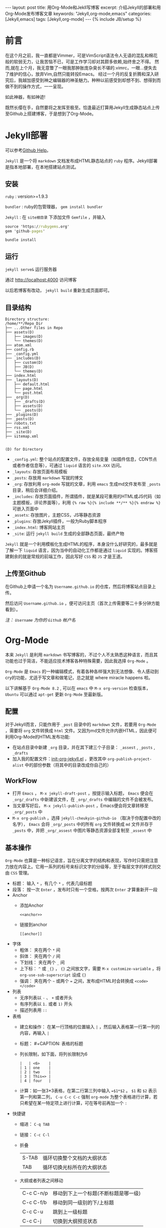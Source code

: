 #+BEGIN_HTML
---
layout: post
title: 用Org-Mode和Jekll写博客
excerpt: 介绍Jekyll的部署和用Org-Mode发布博客文章
keywords: "Jekyll,org-mode,emacs"
categories: [Jekyll,emacs]
tags: [Jekyll,org-mode]
---
{% include JB/setup %}
#+END_HTML

* 前言
#+BEGIN_HTML
<!-- more-forword -->
#+END_HTML
在这个月之前，我一直都是Vimmer，可是VimScript语法令人无语的混乱和棉花般的软弱无力，让我苦恼不已，可是工作学习却对其颇多依赖,始终舍之不得。
然而,就在上个月，我无意瞥了一眼我那肿胀庞杂臭长不堪的.vimrc，一眼...便失去了维护的信心，放弃Vim,自然只能转投Emacs。
经过一个月的反复折腾和深入研究后，我越加感受到神之编辑器的神圣魅力。种种以前感受到却想不到、想得到而做不到的操作方式，一一呈现。

如此神器，有如神迹!

既然长缨在手，自然要将之发挥至极至。恰逢最近打算用Jekyll生成静态站点上传至Github上搭建博客，于是想到了Org-Mode。
#+BEGIN_HTML
<!-- more -->
#+END_HTML

* Jekyll部署
可以参考[[https://help.github.com/categories/20/articles][Github Help]]。

~Jekyll~ 是一个将 ~markdown~ 文档发布成HTML静态站点的 ~ruby~ 程序。Jekyll部署是指本地部署，在本地搭建站点测试。

** 安装
 ~ruby~ : version>=1.9.3

 ~bundler~ : ruby的包管理器， ~gem install bundler~

 ~Jekyll~ : 在 ~site根目录~ 下添加文件 ~Gemfile~ ，并输入
#+BEGIN_SRC cmd
source 'https://rubygems.org'
gem 'github-pages'
#+END_SRC
~bundle install~

** 运行
~jekyll serve&~ 运行服务器

通过 [[http://localhost:4000]] 访问博客

以后若博客有改动， ~jekyll build~ 重新生成页面即可。

** 目录结构

#+BEGIN_COMMENT

#+BEGIN_SRC sh :results output :eval no-export :exports result 
echo "Directory structure:"
tree  -L 2 ~/Cheukyin.github.io
#+END_SRC
#+END_COMMENT

#+RESULTS:
#+begin_example
Directory structure:
/home/**/Repo_Dir
├── ...Other files in Repo
├── assets(D)
│   ├── images(D)
│   └── themes(D)
├── atom.xml
├── config.rb
├── _config.yml
├── _includes(D)
│   ├── custom(D)
│   ├── JB(D)
│   └── themes(D)
├── index.html
├── _layouts(D)
│   ├── default.html
│   ├── page.html
│   └── post.html
├── _org(D)
│   ├── _drafts(D)
│   ├── assets(D)
│   └── _posts(D)
├── _plugins(D)
├── _posts(D)
├── robots.txt
├── rss.xml
├── _site(D)
├── sitemap.xml

#+end_example

~(D) for Directory~

- ~_config.yml~: 整个站点的配置文件，存放全局变量（如插件信息，CDN节点或者作者信息等），可通过 ~liquid~ 语言的 ~site.XXX~ 访问。
- ~_layouts~: 存放页面布局模板
- ~_posts~: 存放用 ~markdown~ 写就的博文
- ~_org~: 存放利用 ~org-mode~ 写就的文章，利用 ~emacs~ 生成md文件发布至 ~_posts~ 目录，稍后会详细介绍。
- ~_includes~: 存放页面插件，所谓插件，就是某段可重用的HTML或JS代码（如主题模板，评论界面等），利用 ~{% raw %}{% include **/** %}{% endraw %}~ 可嵌入页面中
- ~_assets~: 存放图片，主题CSS，JS等静态资源
- ~_plugins~: 存放Jekyll插件，一般为Ruby脚本程序
- ~_index.html~: 博客网站主页
- ~_site~: 运行 ~jekyll build~ 生成的全部静态页面，最终产物


 ~Jekyll~ 就是一个利用模板化生成HTML的程序，本身没什么好研究的，最多就是了解一下 ~liquid~ 语言，因为当中的自动化工作都是通过 ~liquid~ 实现的。博客搭建剩余的就是常规的前端工作，因此写好 ~CSS~ 和 ~JS~ 才是王道。

** 上传至Github
在Github上申请一个名为 ~Username.github.io~ 的仓库，然后将博客站点目录上传。

然后访问 ~Username.github.io~ ，便可访问主页（首次上传需要等二十多分钟方能看到）。

/注： ~Username~ 为你的 ~Github~ 帐户名/

* Org-Mode
本来 ~Jekyll~ 是利用 ~markdown~ 书写博客的，不过个人不太熟悉这种语言，而且其功能也过于简洁，不能适应技术博客各种特殊需要，因此我选择 ~Org-Mode~ 。

 ~Org-Mode~ 是 ~Emacs~ 的一种编辑模式，有着各种各样强大到无法想像、令人感动到cry的功能，尤适于写文章和做笔记，总之就是 where miracle happens 啦。

以下讲解基于 ~Org-Mode 8.2~ , 可以在 ~emacs~ 中 ~M-x org-version~ 检查版本， ~Ubuntu~ 可以通过 ~apt-get~ 更新 ~Org-Mode~ 至最新版。

** 配置
对于Jekyll而言，只能作用于 ~_post~ 目录中的 ~markdown~ 文件，若要用 ~Org-Mode~ ，需要将 ~org~ 文件转换成 ~html~ 文件。又因为md文件允许内嵌HTML，因此便可利用Org-Mode的HTML发布功能:
+ 在站点目录中新建 ~_org~ 目录，并在其下建三个子目录： ~_assest~ , ~_posts~ , ~_drafts~ 
+ 加入我的配置文件：[[https://github.com/Cheukyin/.emacs.d/blob/master/init-org-jekyll.el][init-org-jekyll.el]] ，更改其中 ~org-publish-project-alist~ 中的部份参数（将其中的目录改成你自己的）

** WorkFlow
- 打开 ~Emacs~ ， ~M-x jekyll-draft-post~ ，按提示输入标题， ~Emacs~ 便会在 ~_org/_drafts~ 中新建该文件，在 ~_org/_drafts~ 中编辑的文件不会被发布。
- 当文章写好后， ~M-x jekyll-publish-post~ ，Emacs便会将文章转移至 ~_org/_posts~ 中
- ~M-x org-publish~ ，选择 ~jekyll-cheukyin-github-io~ （取决于你配置中改的名字）， ~Emacs~ 会将 ~_org/_posts~ 中的所有 ~org~ 文件转换成 ~md~ 文件并存于 ~_posts~ 中，并把 ~_org/_assest~ 中图片等静态资源全部复制至 ~_assest~ 中

** 基本操作
 ~Org-Mode~ 也算是一种标记语言，旨在分离文字的结构和表现，写作时只需把注意力放在内容上。它用一系列的标号来标识文字的分级等，至于每层文字的样式则交由 ~CSS~ 管理。

- 标题： 输入 ~*~ ，有几个 ~*~ ，代表几级标题
- 段落： 按一次 ~Enter~ ，发布时只有一个空格，按两次 ~Enter~ 才算重新开一段
- Anchor
  - 添加Anchor
	#+begin_example 
      <<anchor>>
    #+end_example
  - 链接到anchor
	#+begin_example 
	  [[anchor]]
    #+end_example
    
- 字体
  - 粗体： 夹在两个 ~*~ 间
  - 斜体： 夹在两个 ~/~ 间
  - 下划线： 夹在两个 ~_~ 间
  - 上下标：  ~^~ 或 ~_{}~ ， ~{}~ 之间放文字，需要 ~M-x customize-variable~ ，将 ~org-use-sub-superscript~ 设成 ~{}~
  - 强调： 夹在两个 =~= 或两个 ~=~ 之间，发布成HTML时会转换成 ~<code></code>~
- 列表
  - 无序列表以 ~-~ 、 ~+~ 或者开头
  - 有序列表以 ~1.~ 或者 ~1)~ 开头
  - 描述列表用 ~::~
- 表格
  - 建立和操作： 在某一行顶格的位置输入 ~|~ ，然后输入表格第一行第一列的内容，再输入 ~|~
  - 标题： #+CAPTION: 表格的标题
  - 列长限制，如下面，将列长限制为6
	#+begin_example 
    |   | <6>    |
	| 1 | one    |
	| 2 | two    |
	| 3 | This=> |
	| 4 | four   |
    #+end_example
  - 计算：如一张3*3表格，在第二行第三列中输入 ~=$1*$2~ 。 ~$1~ 和 ~$2~ 表示第一列和第二列， ~C-u C-c C-c~ 强制 ~org-mode~ 为整个表格进行计算，若只希望在某一特定项上进行计算，可在等号前再加一个 ~:~ 
- 快捷键
  - 缩进： ~C-q TAB~
  - 链接： ~C-c C-l~
  - 折叠
    | S-TAB | 循环切换整个文档的大纲状态  |
    | TAB   | 循环切换光标所在的大纲状态  |
  - 大纲或者列表之间移动
    | C-c C-n/p | 移动到下上一个标题(不断标题是哪一级) |
    | C-c C-f/b | 移动到同一级别的下/上标题            |
    | C-c C-u   | 跳到上一级标题                       |
    | C-c C-j   | 切换到大纲预览状态                   |
  - 基于大纲/标题的编辑
    | M-RET          | 插入一个同级别的标题                               |
    | M-S-RET        | 插入一个同级别的TODO标题                           |
    | M-LEFT/RIGHT   | 将当前标题升/降级                                  |
    | M-S-LEFT/RIGHT | 将子树升/降级                                      |
    | M-S-UP/DOWN    | 将子树上/下移动                                    |
    | C-c *          | 将本行设为标题或者正文                             |
    | C-c C-w        | 将子树或者区域移动到另一个标题处(跨缓冲区)         |
    | C-c C-x b      | 在新缓冲区显示当前分支                             |
    | C-c /          | 只列出包含搜索结果的大纲，并高亮，支持多种搜索方式 |
    | - or +         | 更改列表序号样式                                   |
  - 表格
    - 整体区域
      | C-c 竖线 | 创建或者转化成表格               |
      | C-c C-c  | 调整表格，不移动光标，并计算公式 |
      | TAB      | 移动到下一区域，必要时新建一行   |
      | S-TAB    | 移动到上一区域                   |
      | RET      | 移动到下一行，必要时新建一行     |
    - 编辑行和列
      | M-LEFT/RIGHT   | 移动列                           |
      | M-UP/DOWN      | 移动行                           |
      | M-S-LEFT/RIGHT | 删除/插入列                      |
      | M-S-UP/DOWN    | 删除/插入行                      |
      | C-c -          | 添加水平分割线                   |
      | C-c RET        | 添加水平分割线并跳到下一行       |
      | C-c ^          | 根据当前列排序，可以选择排序方式 |

** Org-Babel
 ~Babel~ ，即巴别塔，圣经所载，巴别塔若要完工，需各种语言互通。因此， ~Org-Babel~ 的作用便在于是各种编程语言和谐协调地运作于同一篇文档中，即 ~Literate Programming~ （文学化编程）。

 ~Org-babel~ 的工作方式很简单，在 ~Org-Mode~ 中嵌入相应语言的代码，然后 ~C-c C-c~ ，Emacs便会调用相关的interpreter执行代码，并按照用户要求格式的生成结果。实是写报告、写文档、居家旅行、杀人放火的必备良方。

就如上文的目录结构图便是在博文的org文件中嵌入 ~shell~ 命令 ~tree~ ，指定发布html是只输出结果而得到的。
#+begin_example 
#+BEGIN_SRC sh :results output :eval no-export :exports result 
echo "Directory structure:"
tree  -L 2 ~/Cheukyin.github.io
#+END_SRC
#+end_example

Org-babel支持的语言可以在 ~/usr/share/emacs/site-lisp/org-mode/ob-*~ 下看到。

想要添加语言，可以修改变量 ~org-babel-load-languages~ 

常用参数：
-  ~:exports~  result | code | both | none
-  ~:var~  varname=value 代码中可用的变量
-  ~:eval~  no-export | 不设置
-  ~:result~  output | value


* 有待深究 
- [ ] 图片插入
- [ ] 公式插入
- [ ] SEO
- [ ] 改进post页面，添加侧栏Catorgories等
- [ ] 添加跟随页面移动、可弹出的Table Of Contents
- [ ] 博客站点内page链接
- [ ] eim改进，或寻找更好输入法
- [ ] 代码块输出html颜色改进
- [ ] C/C++代码块问题解决
  - [ ] 颜色不能输出
  - [ ] org-edit-src-code后无法退出
